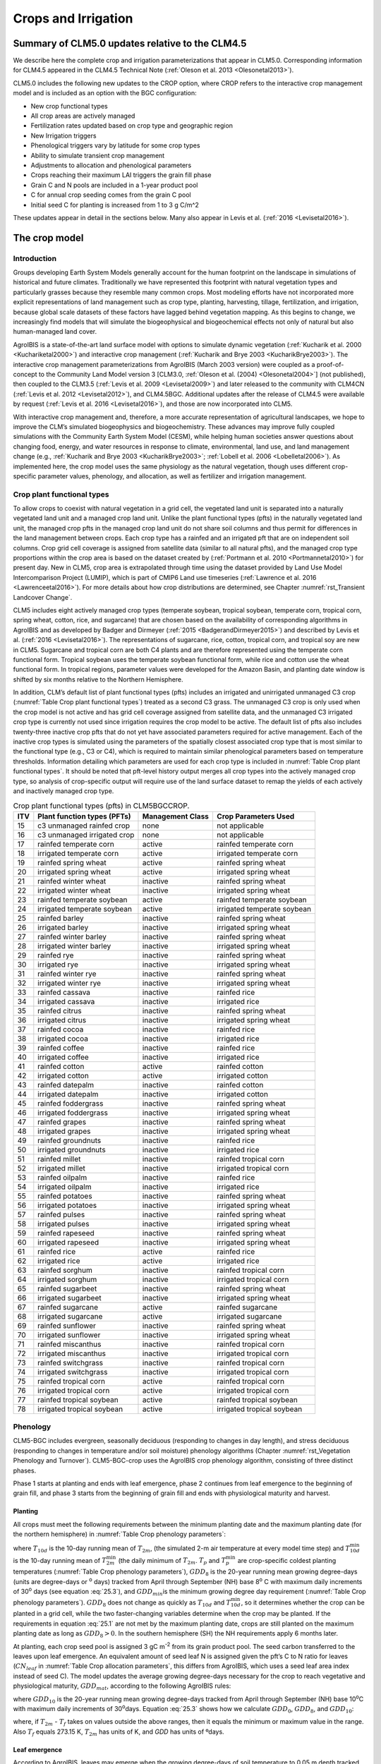 .. _rst_Crops and Irrigation:

Crops and Irrigation
========================

.. _Summary of CLM5.0 updates relative to the CLM4.5:

Summary of CLM5.0 updates relative to the CLM4.5
-----------------------------------------------------

We describe here the complete crop and irrigation parameterizations that
appear in CLM5.0. Corresponding information for CLM4.5 appeared in the
CLM4.5 Technical Note (:ref:`Oleson et al. 2013 <Olesonetal2013>`). 

CLM5.0 includes the following new updates to the CROP option, where CROP
refers to the interactive crop management model and is included as an option with the BGC configuration:

- New crop functional types

- All crop areas are actively managed

- Fertilization rates updated based on crop type and geographic region

- New Irrigation triggers

- Phenological triggers vary by latitude for some crop types

- Ability to simulate transient crop management

- Adjustments to allocation and phenological parameters

- Crops reaching their maximum LAI triggers the grain fill phase

- Grain C and N pools are included in a 1-year product pool

- C for annual crop seeding comes from the grain C pool

- Initial seed C for planting is increased from 1 to 3 g C/m^2 

These updates appear in detail in the sections below. Many also appear in
Levis et al. (:ref:`2016 <Levisetal2016>`).

.. _The crop model:

The crop model
-------------------

Introduction
^^^^^^^^^^^^^^^^^^^

Groups developing Earth System Models generally account for the human
footprint on the landscape in simulations of historical and future
climates. Traditionally we have represented this footprint with natural
vegetation types and particularly grasses because they resemble many
common crops. Most modeling efforts have not incorporated more explicit
representations of land management such as crop type, planting,
harvesting, tillage, fertilization, and irrigation, because global scale
datasets of these factors have lagged behind vegetation mapping. As this
begins to change, we increasingly find models that will simulate the
biogeophysical and biogeochemical effects not only of natural but also
human-managed land cover.

AgroIBIS is a state-of-the-art land surface model with options to
simulate dynamic vegetation (:ref:`Kucharik et al. 2000 <Kuchariketal2000>`) and interactive
crop management (:ref:`Kucharik and Brye 2003 <KucharikBrye2003>`). The interactive crop
management parameterizations from AgroIBIS (March 2003 version) were
coupled as a proof-of-concept to the Community Land Model version 3
[CLM3.0, :ref:`Oleson et al. (2004) <Olesonetal2004>`] (not published), then coupled to the
CLM3.5 (:ref:`Levis et al. 2009 <Levisetal2009>`) and later released to the community with
CLM4CN (:ref:`Levis et al. 2012 <Levisetal2012>`), and CLM4.5BGC. Additional updates after the
release of CLM4.5 were available by request (:ref:`Levis et al. 2016 <Levisetal2016>`), 
and those are now incorporated into CLM5.

With interactive crop management and, therefore, a more accurate
representation of agricultural landscapes, we hope to improve the CLM’s
simulated biogeophysics and biogeochemistry. These advances may improve
fully coupled simulations with the Community Earth System Model (CESM),
while helping human societies answer questions about changing food,
energy, and water resources in response to climate, environmental, land
use, and land management change (e.g., :ref:`Kucharik and Brye 2003 <KucharikBrye2003>`; :ref:`Lobell et al. 2006 <Lobelletal2006>`).
As implemented here, the crop model uses the same physiology as the
natural vegetation, though uses different crop-specific parameter values,
phenology, and allocation, as well as fertilizer and irrigation management.

.. _Crop plant functional types:

Crop plant functional types
^^^^^^^^^^^^^^^^^^^^^^^^^^^^^^^^^^

To allow crops to coexist with natural vegetation in a grid cell, the 
vegetated land unit is separated into a naturally vegetated land unit and
a managed crop land unit. Unlike the plant functional types (pfts) in the
naturally vegetated land unit, the managed crop pfts in the managed crop 
land unit do not share soil columns and thus permit for differences in the 
land management between crops. Each crop type has a rainfed and an irrigated 
pft that are on independent soil columns. Crop grid cell coverage is assigned from 
satellite data (similar to all natural pfts), and the managed crop type
proportions within the crop area is based on the dataset created by
(:ref:`Portmann et al. 2010 <Portmannetal2010>`) for present day. New in CLM5, crop area is
extrapolated through time using the dataset provided by Land Use Model 
Intercomparison Project (LUMIP), which is part of CMIP6 Land use timeseries 
(:ref:`Lawrence et al. 2016 <Lawrenceetal2016>`). For more details about how
crop distributions are determined, see Chapter :numref:`rst_Transient Landcover Change`. 

CLM5 includes eight actively managed crop types
(temperate soybean, tropical soybean, temperate corn, tropical 
corn, spring wheat, cotton, rice, and sugarcane) that are chosen 
based on the availability of corresponding algorithms in AgroIBIS and as 
developed by Badger and Dirmeyer (:ref:`2015 <BadgerandDirmeyer2015>`) and
described by Levis et al. (:ref:`2016 <Levisetal2016>`). The representations of
sugarcane, rice, cotton, tropical corn, and tropical soy are new in CLM5.
Sugarcane and tropical corn are both C4 plants and are therefore represented
using the temperate corn functional form. Tropical soybean uses the temperate
soybean functional form, while rice and cotton use the wheat functional form.
In tropical regions, parameter values were developed for the Amazon Basin, and planting
date window is shifted by six months relative to the Northern Hemisphere. 

In addition, CLM’s default list of plant functional types (pfts) includes an
irrigated and unirrigated unmanaged C3 crop (:numref:`Table Crop plant functional types`) treated as a second C3 grass.
The unmanaged C3 crop is only used when the crop model is not active and 
has grid cell coverage assigned from satellite data, and 
the unmanaged C3 irrigated crop type is currently not used 
since irrigation requires the crop model to be active.
The default list of pfts also includes twenty-three inactive crop pfts 
that do not yet have associated parameters required for active management. 
Each of the inactive crop types is simulated using the parameters of the 
spatially closest associated crop type that is most similar to the functional type (e.g., C3 or C4), 
which is required to maintain similar phenological parameters based on temperature thresholds.
Information detailing which parameters are used for each crop type is 
included in :numref:`Table Crop plant functional types`. It should be noted that pft-level history output merges
all crop types into the actively managed crop type, so analysis 
of crop-specific output will require use of the land surface dataset to 
remap the yields of each actively and inactively managed crop type.

.. _Table Crop plant functional types:

.. table:: Crop plant functional types (pfts) in CLM5BGCCROP.

 ===  ===========================  ================  ===========================
 ITV  Plant function types (PFTs)  Management Class  Crop Parameters Used       
 ===  ===========================  ================  ===========================
  15  c3 unmanaged rainfed crop    none              not applicable             
  16  c3 unmanaged irrigated crop  none              not applicable             
  17  rainfed temperate corn       active            rainfed temperate corn     
  18  irrigated temperate corn     active            irrigated temperate corn   
  19  rainfed spring wheat         active            rainfed spring wheat       
  20  irrigated spring wheat       active            irrigated spring wheat     
  21  rainfed winter wheat         inactive          rainfed spring wheat       
  22  irrigated winter wheat       inactive          irrigated spring wheat     
  23  rainfed temperate soybean    active            rainfed temperate soybean  
  24  irrigated temperate soybean  active            irrigated temperate soybean
  25  rainfed barley               inactive          rainfed spring wheat       
  26  irrigated barley             inactive          irrigated spring wheat     
  27  rainfed winter barley        inactive          rainfed spring wheat       
  28  irrigated winter barley      inactive          irrigated spring wheat     
  29  rainfed rye                  inactive          rainfed spring wheat       
  30  irrigated rye                inactive          irrigated spring wheat     
  31  rainfed winter rye           inactive          rainfed spring wheat       
  32  irrigated winter rye         inactive          irrigated spring wheat     
  33  rainfed cassava              inactive          rainfed rice               
  34  irrigated cassava            inactive          irrigated rice             
  35  rainfed citrus               inactive          rainfed spring wheat       
  36  irrigated citrus             inactive          irrigated spring wheat     
  37  rainfed cocoa                inactive          rainfed rice               
  38  irrigated cocoa              inactive          irrigated rice             
  39  rainfed coffee               inactive          rainfed rice               
  40  irrigated coffee             inactive          irrigated rice             
  41  rainfed cotton               active            rainfed cotton             
  42  irrigated cotton             active            irrigated cotton           
  43  rainfed datepalm             inactive          rainfed cotton             
  44  irrigated datepalm           inactive          irrigated cotton           
  45  rainfed foddergrass          inactive          rainfed spring wheat       
  46  irrigated foddergrass        inactive          irrigated spring wheat     
  47  rainfed grapes               inactive          rainfed spring wheat       
  48  irrigated grapes             inactive          irrigated spring wheat     
  49  rainfed groundnuts           inactive          rainfed rice               
  50  irrigated groundnuts         inactive          irrigated rice             
  51  rainfed millet               inactive          rainfed tropical corn      
  52  irrigated millet             inactive          irrigated tropical corn    
  53  rainfed oilpalm              inactive          rainfed rice               
  54  irrigated oilpalm            inactive          irrigated rice             
  55  rainfed potatoes             inactive          rainfed spring wheat       
  56  irrigated potatoes           inactive          irrigated spring wheat     
  57  rainfed pulses               inactive          rainfed spring wheat       
  58  irrigated pulses             inactive          irrigated spring wheat     
  59  rainfed rapeseed             inactive          rainfed spring wheat       
  60  irrigated rapeseed           inactive          irrigated spring wheat     
  61  rainfed rice                 active            rainfed rice               
  62  irrigated rice               active            irrigated rice             
  63  rainfed sorghum              inactive          rainfed tropical corn      
  64  irrigated sorghum            inactive          irrigated tropical corn    
  65  rainfed sugarbeet            inactive          rainfed spring wheat       
  66  irrigated sugarbeet          inactive          irrigated spring wheat     
  67  rainfed sugarcane            active            rainfed sugarcane          
  68  irrigated sugarcane          active            irrigated sugarcane        
  69  rainfed sunflower            inactive          rainfed spring wheat       
  70  irrigated sunflower          inactive          irrigated spring wheat     
  71  rainfed miscanthus           inactive          rainfed tropical corn      
  72  irrigated miscanthus         inactive          irrigated tropical corn    
  73  rainfed switchgrass          inactive          rainfed tropical corn      
  74  irrigated switchgrass        inactive          irrigated tropical corn    
  75  rainfed tropical corn        active            rainfed tropical corn      
  76  irrigated tropical corn      active            irrigated tropical corn    
  77  rainfed tropical soybean     active            rainfed tropical soybean   
  78  irrigated tropical soybean   active            irrigated tropical soybean 
 ===  ===========================  ================  ===========================



.. _Phenology:

Phenology
^^^^^^^^^^^^^^^^

CLM5-BGC includes evergreen, seasonally deciduous (responding to changes
in day length), and stress deciduous (responding to changes in
temperature and/or soil moisture) phenology algorithms (Chapter :numref:`rst_Vegetation Phenology and Turnover`). 
CLM5-BGC-crop uses the AgroIBIS crop phenology algorithm,
consisting of three distinct phases.

Phase 1 starts at planting and ends with leaf emergence, phase 2
continues from leaf emergence to the beginning of grain fill, and phase
3 starts from the beginning of grain fill and ends with physiological
maturity and harvest.

.. _Planting:

Planting
'''''''''''''''''

All crops must meet the following requirements between the minimum planting date and the maximum
planting date (for the northern hemisphere) in :numref:`Table Crop phenology parameters`:

.. math::
   :label: 25.1

   \begin{array}{l} 
   {T_{10d} >T_{p} } \\ 
   {T_{10d}^{\min } >T_{p}^{\min } }  \\ 
   {GDD_{8} \ge GDD_{\min } } 
   \end{array}

where :math:`{T}_{10d}` is the 10-day running mean of :math:`{T}_{2m}`, (the simulated 2-m air
temperature at every model time step) and :math:`T_{10d}^{\min}`  is
the 10-day running mean of :math:`T_{2m}^{\min }`  (the daily minimum of
:math:`{T}_{2m}`. :math:`{T}_{p}` and :math:`T_{p}^{\min }`  are crop-specific coldest planting temperatures
(:numref:`Table Crop phenology parameters`), :math:`{GDD}_{8}` is the 20-year running mean growing
degree-days (units are degree-days or :sup:`o` days) tracked
from April through September (NH) base 8\ :sup:`o` C with
maximum daily increments of 30\ :sup:`o` days (see equation :eq:`25.3`), and
:math:`{GDD}_{min }`\ is the minimum growing degree day requirement
(:numref:`Table Crop phenology parameters`). :math:`{GDD}_{8}` does not change as quickly as :math:`{T}_{10d}` and :math:`T_{10d}^{\min }`, so
it determines whether the crop can be planted in a grid cell, while the
two faster-changing variables determine when the crop may be planted.
If the requirements in equation :eq:`25.1` are not met by the maximum planting date, 
crops are still planted on the maximum planting date as long as  :math:`{GDD}_{8} > 0`. In
the southern hemisphere (SH) the NH requirements apply 6 months later.

At planting, each crop seed pool is assigned 3 gC m\ :sup:`-2` from its 
grain product pool. The seed carbon transferred to the leaves upon leaf emergence. An
equivalent amount of seed leaf N is assigned given the pft’s C to N
ratio for leaves (:math:`{CN}_{leaf}` in :numref:`Table Crop allocation parameters`, this differs from AgroIBIS,
which uses a seed leaf area index instead of seed C). The model updates the average growing degree-days necessary
for the crop to reach vegetative and physiological maturity,
:math:`{GDD}_{mat}`, according to the following AgroIBIS rules:

.. math::
   :label: 25.2

   \begin{array}{l} {GDD_{{\rm mat}}^{{\rm corn,sugarcane}} =0.85GDD_{{\rm 8}} {\rm \; \; \; and\; \; \; 950}<GDD_{{\rm mat}}^{{\rm corn,sugarcane}} <1850{}^\circ {\rm days}} \\ {GDD_{{\rm mat}}^{{\rm spring\ wheat,cotton}} =GDD_{{\rm 0}} {\rm \; \; \; and\; \; \; }GDD_{{\rm mat}}^{{\rm spring\ wheat,cotton}} <1700{}^\circ {\rm days}} \\ {GDD_{{\rm mat}}^{{\rm temp.soy}} =GDD_{{\rm 10}} {\rm \; \; \; and\; \; \; }GDD_{{\rm mat}}^{{\rm temp.soy}} <1900{}^\circ {\rm days}}\\ {GDD_{{\rm mat}}^{{\rm rice}} =GDD_{{\rm 0}} {\rm \; \; \; and\; \; \; }GDD_{{\rm mat}}^{{\rm rice}} <2100{}^\circ {\rm days}} \\ {GDD_{{\rm mat}}^{{\rm trop.soy}} =GDD_{{\rm 10}} {\rm \; \; \; and\; \; \; }GDD_{{\rm mat}}^{{\rm trop.soy}} <2100{}^\circ {\rm days}} \end{array}

where :math:`{GDD}_{10}` is the 20-year running mean growing
degree-days tracked from April through September (NH) base
10\ :sup:`o`\C with maximum daily increments of
30\ :sup:`o`\days. Equation :eq:`25.3` shows how we calculate
:math:`{GDD}_{0}`, :math:`{GDD}_{8}`, and :math:`{GDD}_{10}`:

.. math::
   :label: 25.3

   \begin{array}{l} {GDD_{{\rm 0}} =GDD_{0} +T_{2{\rm m}} -T_{f} {\rm \; \; \; where\; \; \; 0}\le T_{2{\rm m}} -T_{f} \le 26{}^\circ {\rm days}} \\ {GDD_{{\rm 8}} =GDD_{8} +T_{2{\rm m}} -T_{f} -8{\rm \; \; \; where\; \; \; 0}\le T_{2{\rm m}} -T_{f} -8\le 30{}^\circ {\rm days}} \\ {GDD_{{\rm 10}} =GDD_{10} +T_{2{\rm m}} -T_{f} -10{\rm \; \; \; where\; \; \; 0}\le T_{2{\rm m}} -T_{f} -10\le 30{}^\circ {\rm days}} \end{array}

where, if :math:`{T}_{2m}` -  :math:`{T}_{f}` takes on values
outside the above ranges, then it equals the minimum or maximum value in
the range. Also  :math:`{T}_{f}` equals 273.15 K,
:math:`{T}_{2m}` has units of K, and *GDD* has units of ºdays.

.. _Leaf emergence:

Leaf emergence
'''''''''''''''''''''''

According to AgroIBIS, leaves may emerge when the growing degree-days of
soil temperature to 0.05 m depth tracked since planting
(:math:`GDD_{T_{soi} }` ) reaches 1 to 5% of :math:`{GDD}_{mat}`
(:numref:`Table Crop phenology parameters`). The base temperature for :math:`GDD_{T_{soi} }` 
are listed in :numref:`Table Crop phenology parameters`. 
Leaf onset occurs in the first
time step of phase 2, at which moment all seed C is transferred to leaf
C. Subsequently, the leaf area index generally increases and reaches
a maximum value during phase 2. Stem and root C are also increasing, based on
the carbon allocation algorithem in section :numref:`Leaf emergence to grain fill`.

.. _Grain fill:

Grain fill
'''''''''''''''''''

Phase 3 begins in one of two ways. The first potential trigger is based on temperature, similar to phase 2. A variable tracked since
planting like :math:`GDD_{T_{soi} }`  but for 2-m air temperature,
:math:`GDD_{T_{{\rm 2m}} }`, must reach a heat unit threshold, *h*,
of 40 to 65% of  :math:`{GDD}_{mat}` (:numref:`Table Crop phenology parameters`). 
For crops with the C4 photosynthetic pathway (temperate and tropical corn, sugarcane),
the :math:`{GDD}_{mat}` is based on an empirical function and ranges between 950 and 1850.
The second potential trigger for phase 3 is based on leaf area index. 
When the maximum value of leaf area index is reached in phase 2, phase 3 begins. 
In phase 3, the leaf area index begins to decline in
response to a background litterfall rate calculated as the inverse of
leaf longevity for the pft as done in the BGC part of the model.

.. _Harvest:

Harvest
''''''''''''''''

Harvest is assumed to occur as soon as the crop reaches maturity. When
:math:`GDD_{T_{{\rm 2m}} }` reaches 100% of :math:`{GDD}_{mat}` or
the number of days past planting reaches a crop-specific maximum 
(:numref:`Table Crop phenology parameters`), then the crop is harvested. 
Harvest occurs in one time step using
the BGC leaf offset algorithm. Variables track the flow of grain C and
N to food and of live stem C and N to litter. Putting live
stem C and N into the litter pool is in contrast to the approach for unmanaged PFTs which
puts live stem C and N into dead stem pools first. Leaf and root C and N pools
are routed to the litter pools in the same manner as natural vegetation. Whereas food C and N
formerly was transferred to the litter pool, CLM5 routes food C and N
to a grain product pool where the C and N decay to the atmosphere over one year,
similar in structure to the wood product pools. 


.. _Table Crop phenology parameters:

.. table:: Crop phenology and morphology parameters for the active crop plant functional types (pfts) in CLM5BGCCROP. Numbers in the first row correspond to the list of pfts in :numref:`Table Crop plant functional types`.

 ===================================  =========================  ==========================  ==========================  ==========================  ==========================  =========================  =========================  ==========================
 \                                    temperate corn             spring wheat                temperatue soybean          cotton                      rice                        sugarcane                  tropical corn              tropical soybean          
 ===================================  =========================  ==========================  ==========================  ==========================  ==========================  =========================  =========================  ==========================
 IVT                                  17, 18                     19, 20                      23, 24                      41, 42                      61, 62                      67, 68                     75, 76                     77, 78                    
 :math:`Date_{planting}^{min}`        April 1                    April 1                     May 1                       April 1                     Janurary 1                  Janurary 1                 March 20                   April 15                      
 :math:`Date_{planting}^{max}`        June 15                    June  15                    June 15                     May 31                      Feburary 28                 March 31                   April 15                   June 31                      
 :math:`T_{p}`\(K)                    283.15                     280.15                      286.15                      294.15                      294.15                      294.15                     294.15                     294.15                    
 :math:`T_{p}^{ min }`\(K)            279.15                     272.15                      279.15                      283.15                      283.15                      283.15                     283.15                     283.15                    
 :math:`{GDD}_{min}`\(ºdays)          50                         50                          50                          50                          50                          50                         50                         50                        
 base temperature for GDD (ºC)        8                          0                           10                          10                          10                          10                         10                         10                        
 :math:`{GDD}_{mat}`\(ºdays)          950-1850                   :math:`\mathrm{\le}`\ 1700  :math:`\mathrm{\le}`\ 1900  :math:`\mathrm{\le}`\ 1700  :math:`\mathrm{\le}`\ 2100  950-1850                   950-1850                   :math:`\mathrm{\le}`\ 2100
 Phase 2 % :math:`{GDD}_{mat}`        0.03                       0.05                        0.03                        0.03                        0.01                        0.03                       0.03                       0.03                      
 Phase 3 % :math:`{GDD}_{mat}`        0.65                       0.6                         0.5                         0.5                         0.4                         0.65                       0.5                        0.5                       
 Harvest: days past planting          :math:`\mathrm{\le}`\ 165  :math:`\mathrm{\le}`\ 150   :math:`\mathrm{\le}`\ 150   :math:`\mathrm{\le}`\ 160   :math:`\mathrm{\le}`\ 150   :math:`\mathrm{\le}`\ 300  :math:`\mathrm{\le}`\ 160  :math:`\mathrm{\le}`\ 150 
 :math:`z_{top}^{\max }` (m)          2.5                        1.2                         0.75                        1.5                         1.8                         4                          2.5                        1                         
 SLA (m :sup:`2` leaf g :sup:`-1` C)  0.05                       0.035                       0.035                       0.035                       0.035                       0.05                       0.05                       0.035                     
 :math:`\chi _{L}` index              -0.5                       0.65                        -0.5                        -0.5                        0.65                        -0.5                       -0.5                       -0.5                      
 grperc                               0.11                       0.11                        0.11                        0.11                        0.11                        0.11                       0.11                       0.11                      
 flnr                                 0.293                      0.41                        0.41                        0.41                        0.41                        0.293                      0.293                      0.41                      
 mbbopt                               4                          9                           9                           9                           9                           4                          4                          9                         
 fcur                                 1                          1                           1                           1                           1                           1                          1                          1                         
 ===================================  =========================  ==========================  ==========================  ==========================  ==========================  =========================  =========================  ==========================

Notes: :math:`Date_{planting}^{min}` and :math:`Date_{planting}^{max}` are
the minimum and maximum planting date in the Northern Hemisphere, the corresponding dates
in the Southern Hemisphere apply 6 months later.
:math:`T_{p}` and :math:`T_{p}^{ min }` are crop-specific coldest planting temperatures.
:math:`{GDD}_{min}` is the lowest (for planting) 20-year running mean growing degree-days base 
on the base temperature in the 7\ :sup:`th` row, tracked from April to September (NH).
:math:`{GDD}_{mat}` is a crop’s 20-year running mean growing
degree-days needed for vegetative and physiological maturity. Harvest
occurs at 100%\ :math:`{GDD}_{mat}` or when the days past planting
reach the number in the 11\ :sup:`th` row. Crop growth phases
are described in the text. :math:`z_{top}^{\max }`  is the maximum
top-of-canopy height of a crop, *SLA* is specific leaf area. :math:`\chi _{L}` is the leaf
orientation index, equals -1 for vertical, 0 for
random, and 1 for horizontal leaf orientation.
grperc is the growth respiration factor. flnr is the fraction of leaf N in Rubisco enzyme.
mbbopt is the Ball-Berry slope of conductance-photosynthesis relationship. 
fcur is the fraction of allocation that goes to currently displayed growth

.. _Allocation:

Allocation
^^^^^^^^^^^^^^^^^

Allocation responds to the same phases as phenology (section :numref:`Phenology`).
Simulated C assimilation begins every year upon leaf emergence in phase
2 and ends with harvest at the end of phase 3; therefore, so does the
allocation of such C to the crop’s leaf, live stem, fine root, and
reproductive pools.

Typically, C:N ratios in plant tissue vary throughout the growing season and
tend to be lower during early growth stages and higher in later growth stages.
In order to account for this seasonal change, two sets of C:N
ratios are established in CLM for the leaf, stem, and fine root of
crops. This modified C:N ratio approach accounts for the nitrogen
retranslocation that occurs during phase 3 of crop growth. Leaf, stem, and root
C:N ratios for phases 1 and 2 are calculated
using the new CLM5 carbon and nitrogen allocation scheme
(Chapter :numref:`rst_CN Allocation`), which provides a target C:N value
and allows C:N to vary through time.
During grain fill (phase 3) of the crop growth cycle, a portion of the
nitrogen in the plant tissues is moved to a storage pool to fulfill
nitrogen demands of organ (reproductive pool) development, such that the
resulting C:N ratio of the plant tissue is reflective of measurements at
harvest. All C:N ratios were determined by calibration process, through
comparisons of model output versus observations of plant carbon
throughout the growth season.

The BGC part of the model keeps track of a term representing excess
maintenance respiration that for perennial pfts or pfts with C storage
may be extracted from later gross primary production. Later extraction
cannot continue to happen after harvest for annual crops, so at harvest
we turn the excess respiration pool into a flux that extracts
CO\ :sub:`2` directly from the atmosphere. This way we eliminate
any excess maintenance respiration remaining at harvest as if such
respiration had not taken place.


.. _Leaf emergence to grain fill:

Leaf emergence to grain fill
'''''''''''''''''''''''''''''''''''''

During phase 2, the allocation coefficients (fraction of available C) to
each C pool are defined as:

.. math::
   :label: 25.4

   \begin{array}{l} {a_{repr} =0} \\ {a_{froot} =a_{froot}^{i} -(a_{froot}^{i} -a_{froot}^{f} )\frac{GDD_{T_{{\rm 2m}} } }{GDD_{{\rm mat}} } {\rm \; \; \; where\; \; \; }\frac{GDD_{T_{{\rm 2m}} } }{GDD_{{\rm mat}} } \le 1} \\ {a_{leaf} =(1-a_{froot} )\cdot \frac{a_{leaf}^{i} (e^{-b} -e^{-b\frac{GDD_{T_{{\rm 2m}} } }{h} } )}{e^{-b} -1} {\rm \; \; \; where\; \; \; }b=0.1} \\ {a_{livestem} =1-a_{repr} -a_{froot} -a_{leaf} } \end{array}

where :math:`a_{leaf}^{i}` , :math:`a_{froot}^{i}` , and
:math:`a_{froot}^{f}`  are initial and final values of these
coefficients (:numref:`Table Crop allocation parameters`), and *h* is a heat unit threshold defined in
section :numref:`Grain fill`. At a crop-specific maximum leaf area index,
:math:`{L}_{max}` (:numref:`Table Crop allocation parameters`), carbon allocation is directed
exclusively to the fine roots.

.. _Grain fill to harvest:

Grain fill to harvest
''''''''''''''''''''''''''''''

The calculation of :math:`a_{froot}`  remains the same from phase 2 to
phase 3. Other allocation coefficients change to:

.. math::
   :label: 25.5

   \begin{array}{lr} 
   a_{leaf} =a_{leaf}^{i,3} & {\rm when} \quad a_{leaf}^{i,3} \le a_{leaf}^{f} \quad {\rm else} \\ 
   a_{leaf} =a_{leaf} \left(1-\frac{GDD_{T_{{\rm 2m}} } -h}{GDD_{{\rm mat}} d_{L} -h} \right)^{d_{alloc}^{leaf} } \ge a_{leaf}^{f} & {\rm where} \quad \frac{GDD_{T_{{\rm 2m}} } -h}{GDD_{{\rm mat}} d_{L} -h} \le 1 \\ 
    \\ 
   a_{livestem} =a_{livestem}^{i,3} & {\rm when} \quad a_{livestem}^{i,3} \le a_{livestem}^{f} \quad {\rm else} \\ 
   a_{livestem} =a_{livestem} \left(1-\frac{GDD_{T_{{\rm 2m}} } -h}{GDD_{{\rm mat}} d_{L} -h} \right)^{d_{alloc}^{stem} } \ge a_{livestem}^{f} & {\rm where} \quad \frac{GDD_{T_{{\rm 2m}} } -h}{GDD_{{\rm mat}} d_{L} -h} \le 1 \\ 
    \\ 
   a_{repr} =1-a_{froot} -a_{livestem} -a_{leaf} 
   \end{array}

where :math:`a_{leaf}^{i,3}`  and :math:`a_{livestem}^{i,3}`  (initial
values) equal the last :math:`a_{leaf}`  and :math:`a_{livestem}` 
calculated in phase 2, :math:`d_{L}` , :math:`d_{alloc}^{leaf}`  and
:math:`d_{alloc}^{stem}`  are leaf area index and leaf and stem
allocation decline factors, and :math:`a_{leaf}^{f}`  and
:math:`a_{livestem}^{f}`  are final values of these allocation
coefficients (:numref:`Table Crop allocation parameters`).

.. _Nitrogen retranslocation for crops:

Nitrogen retranslocation for crops
''''''''''''''''''''''''''''''''''''''

Nitrogen retranslocation in crops occurs when nitrogen that was used for
tissue growth of leaves, stems, and fine roots during the early growth
season is remobilized and used for grain development (:ref:`Pollmer et al. 1979 
<Pollmeretal1979>`, :ref:`Crawford et al. 1982 <Crawfordetal1982>`, :ref:`Simpson et al. 1983 
<Simpsonetal1983>`, :ref:`Ta and Weiland 1992 <TaWeiland1992>`, :ref:`Barbottin et al. 2005 <Barbottinetal2005>`,
:ref:`Gallais et al. 2006 <Gallaisetal2006>`, :ref:`Gallais et al. 2007 <Gallaisetal2007>`). Nitrogen allocation
for crops follows that of natural vegetation, is supplied in CLM by the
soil mineral nitrogen pool, and depends on C:N ratios for leaves, stems,
roots, and organs. Nitrogen demand during organ development is fulfilled
through retranslocation from leaves, stems, and roots. Nitrogen
retranslocation is initiated at the beginning of the grain fill stage
for all crops except soybean, for which retranslocation is after LAI decline.
Nitrogen stored in the leaf and stem is moved into a storage
retranslocation pool. For wheat and rice, nitrogen in roots is also
released into the retranslocation storage pool. The quantity of nitrogen
mobilized depends on the C:N ratio of the plant tissue, and is
calculated as

.. math::
   :label: 25.6

   leaf\_ to\_ retransn=N_{leaf} -\frac{C_{leaf} }{CN_{leaf}^{f} }

.. math::
   :label: 25.7

   stemn\_ to\_ retransn=N_{stem} -\frac{C_{stem} }{CN_{stem}^{f} }

.. math::
   :label: 25.8

   frootn\_ to\_ retransn=N_{froot} -\frac{C_{froot} }{CN_{froot}^{f} }

where :math:`{C}_{leaf}`, :math:`{C}_{stem}`, and :math:`{C}_{froot}` is the carbon in the plant leaf, stem, and fine
root, respectively, :math:`{N}_{leaf}`, :math:`{N}_{stem}`, and :math:`{N}_{froot}`
is the nitrogen in the plant leaf, stem, and fine root, respectively, and :math:`CN^f_{leaf}`,
:math:`CN^f_{stem}`, and :math:`CN^f_{froot}` is the post-grain fill C:N
ratio of the leaf, stem, and fine root respectively (:numref:`Table Crop allocation parameters`). Since
C:N measurements are taken from mature crops, pre-grain development C:N
ratios for leaves, stems, and roots are optimized to allow maximum
nitrogen accumulation for later use during organ development. Post-grain
fill C:N ratios are assigned the same as crop residue. Once excess
nitrogen is moved into the retranslocated pool, during the remainder of
the growing season the retranslocated pool is used first to meet plant
nitrogen demand by assigning the available nitrogen from the
retranslocated pool equal to the plant nitrogen demand. Once the
retranslocation pool is depleted, soil mineral nitrogen pool is used to
fulfill plant nitrogen demands.

.. _Harvest to food and seed:

Harvest to food and seed
''''''''''''''''''''''''''''''

In CLM5, the C and N required for crop seeding is removed from the grain
product pool during harvest and used to seed crops in the subsequent year. 
Caluating the crop yields requires that you sum the GRAINC_TO_FOOD variable
for each year. Additionally, harvest is not typically 100% efficient, so
analysis needs to assume that harvest efficiency is less. We assume a harvest 
efficiency of 85%, and a grain C of 45% of the grain dry weight.

equation (g/m^2) = (sum(GRAINC_TO_FOOD)/0.45)*.85




.. _Table Crop allocation parameters:

.. table:: Crop allocation parameters for the active crop plant functional types (pfts) in CLM5BGCCROP. Numbers in the first row correspond to the list of pfts in :numref:`Table Crop plant functional types`.

 ===========================================  ==============  ============  ==================  ======  ======  =========  =============  ================
 \                                            temperate corn  spring wheat  temperatue soybean  cotton  rice    sugarcane  tropical corn  tropical soybean
 ===========================================  ==============  ============  ==================  ======  ======  =========  =============  ================
 IVT                                          17, 18          19, 20        23, 24              41, 42  61, 62  67, 68     75, 76         77, 78          
 :math:`a_{leaf}^{i}`                         0.8             0.9           0.85                0.85    0.75    0.8        0.8            0.85            
 :math:`{L}_{max}` (m :sup:`2`  m :sup:`-2`)  5               7             6                   6       7       5          5              6               
 :math:`a_{froot}^{i}`                        0.4             0.1           0.2                 0.2     0.1     0.4        0.4            0.2             
 :math:`a_{froot}^{f}`                        0.05            0             0.2                 0.2     0       0.05       0.05           0.2             
 :math:`a_{leaf}^{f}`                         0               0             0                   0       0       0          0              0               
 :math:`a_{livestem}^{f}`                     0               0.05          0.3                 0.3     0.05    0          0              0.3             
 :math:`d_{L}`                                1.05            1.05          1.05                1.05    1.05    1.05       1.05           1.05            
 :math:`d_{alloc}^{stem}`                     2               1             5                   5       1       2          2              5               
 :math:`d_{alloc}^{leaf}`                     5               3             2                   2       3       5          5              2               
 :math:`{CN}_{leaf}`                          25              20            20                  20      20      25         25             20              
 :math:`{CN}_{stem}`                          50              50            50                  50      50      50         50             50              
 :math:`{CN}_{froot}`                         42              42            42                  42      42      42         42             42              
 :math:`CN^f_{leaf}`                          65              65            65                  65      65      65         65             65              
 :math:`CN^f_{stem}`                          120             100           130                 130     100     120        120            130             
 :math:`CN^f_{froot}`                         0               40            0                   0       40      0          0              0               
 :math:`{CN}_{grain}`                         50              50            50                  50      50      50         50             50              
 ===========================================  ==============  ============  ==================  ======  ======  =========  =============  ================

Notes: Crop growth phases and corresponding variables are described in
the text


.. _Other Features:

Other Features
^^^^^^^^^^^^^^^^^^^^^^^

.. _Physical Crop Characteristics:

Physical Crop Characteristics
''''''''''''''''''''''''''''''
Leaf area index (*L*) is calculated as a function of specific leaf area  
(SLA) and leaf C (:ref:`Crop phenology parameters`). 
Stem area index (*S*) is equal to 0.1\ *L* for temperate and tropical corn and sugarcane and 0.2\ *L* for
other crops, as in AgroIBIS. All live
C and N pools go to 0 after crop harvest, but the *S* is kept at 0.25 to
simulate a post-harvest “stubble” on the ground.

Crop heights at the top and bottom of the canopy, :math:`{z}_{top}`
and :math:`{z}_{bot}` (m), come from the AgroIBIS formulation:


.. math::
   :label: 25.9

   \begin{array}{l} 
   {z_{top} =z_{top}^{\max } \left(\frac{L}{L_{\max } -1} \right)^{2} \ge 0.05{\rm \; where\; }\frac{L}{L_{\max } -1} \le 1} \\ 
   {z_{bot} =0.02{\rm m}} 
   \end{array}

.. _Interactive fertilization:

Interactive Fertilization 
''''''''''''''''''''''''''''''
CLM simulates fertilization by adding nitrogen directly to the soil mineral nitrogen pool to meet
crop nitrogen demands using both industrial fertilizer and manure application. CLM’s separate crop land unit ensures that
natural vegetation will not access the fertilizer applied to crops.
Fertilizer in CLM5BGCCROP is prescribed by crop functional types and varies spatially
for each year based on the LUMIP land use and land cover change
time series (LUH2 for historical and SSPs for future) (:ref:`Lawrence et al. 2016 <Lawrenceetal2016>`).
One of two fields is used to prescribe industrial fertilizer based on the type of simulation.
For non-transient simulations, annual fertilizer application in g N/m\ :sup:`2`/yr 
is specified on the land surface data set by the field CONST_FERTNITRO_CFT. 
In transient simulations, annual fertilizer application is specified on the land use time series
file by the field FERTNITRO_CFT, which is also in g N/m\ :sup:`2`/yr.
The values for both of these fields come from the LUMIP time series for each year.
In addition to the industrial fertilizer, background manure fertilizer is specified
on the parameter file by the field 'manunitro'. For the current CLM5BGCCROP,
manure N is applied at a rate of 0.002 kg N/m\ :sup:`2`/yr. Because previous versions 
of CLM (e.g., CLM4) had rapid denitrification rates, fertilizer is applied slowly
to minimize N loss (primarily through denitrification) and maximize plant uptake. 
The current implementation of CLM5 inherits this legacy, although denitrification rates
are slower in the current version of the model (:ref:`Koven et al. 2013 <Kovenetal2013>`). As such,
fertilizer application begins during the emergence phase of crop
development and continues for 20 days, which helps reduce large losses
of nitrogen from leaching and denitrification during the early stage of
crop development. The 20-day period is chosen as an optimization to
limit fertilizer application to the emergence stage. A fertilizer
counter in seconds, *f*, is set as soon as the onset growth for crops
initiates:

.. math::
   :label: 25.10

    f = n \times 86400 

where *n* is set to 20 fertilizer application days. When the crop enters
phase 2 (leaf emergence to the beginning of grain fill) of its growth
cycle, fertilizer application begins by initializing fertilizer amount
to the total fertilizer at each grid cell divided by the initialized *f*.
Fertilizer is applied and *f* is decremented each time step until a zero balance on
the counter is reached.


.. _Biological nitrogen fixation for soybeans:

Biological nitrogen fixation for soybeans
''''''''''''''''''''''''''''''''''''''''''
Biological N fixation for soybeans is calculated by the fixation and uptake of
nitrogen module (Chapter :numref:`rst_FUN`). Unlike natural
vegetation, where a fraction of the vegetation are N fixers, all soybeans
are treated as N fixers.

.. _Latitude vary base tempereature for growing degree days:

Latitudinal variation in base growth tempereature 
''''''''''''''''''''''''''''''''''''''''''''''''''''''''
For most crops, :math:`GDD_{T_{{\rm 2m}} }` (growing degree days since planting) 
is the same in all locations. However,
the for both rainfed and irrigated spring wheat and sugarcane, the calculation of 
:math:`GDD_{T_{{\rm 2m}} }` allows for latitudinal variation:

.. math::
   :label: 25.11

   latitudinal\ variation\ in\ base\ T = \left\{
   \begin{array}{lr}    
   baset +12 - 0.4 \times latitude &\qquad 0 \le latitude \le 30 \\
   baset +12 + 0.4 \times latitude &\qquad -30 \le latitude \le 0    
   \end{array} \right\}

where :math:`baset` is the *base temperature for GDD* (7\ :sup:`th` row) in :numref:`Table Crop phenology parameters`.
Such latitudinal variation in base growth temperature could increase the base temperature, slow down :math:`GDD_{T_{{\rm 2m}} }`
accumulation, and extend the growing season for regions within 30ºS to 30ºN for spring wheat
and sugarcane.

.. _Separate reproductive pool:

Separate reproductive pool
''''''''''''''''''''''''''''''
One notable difference between natural vegetation and crops is the
presence of a reproductive carbon pool (and nitrogen pool). Accounting
for the reproductive pool helps determine whether crops are performing
reasonably through yield calculations.
The reproductive pool is maintained similarly to the leaf, stem,
and fine root pools, but allocation of carbon and nitrogen does not
begin until the grain fill stage of crop development. Equation :eq:`25.5` describes the
carbon and nitrogen allocation coefficients to the reproductive pool.
In CLM5BGCCROP, as allocation declines
during the grain fill stage of growth, increasing amounts of carbon and
nitrogen are available for grain development.


.. _The irrigation model:

The irrigation model
-------------------------

The CLM includes the option to irrigate cropland areas that are equipped
for irrigation. The application of irrigation responds dynamically to
the soil moisture conditions simulated by the CLM. This irrigation
algorithm is based loosely on the implementation of 
:ref:`Ozdogan et al. (2010) <Ozdoganetal2010>`.

When irrigation is enabled, the crop areas of each grid cell are divided
into irrigated and rainfed fractions according to a dataset of areas
equipped for irrigation (:ref:`Portmann et al. 2010 <Portmannetal2010>`). 
Irrigated and rainfed crops are placed on separate soil columns, so that 
irrigation is only applied to the soil beneath irrigated crops.

In irrigated croplands, a check is made once per day to determine
whether irrigation is required on that day. This check is made in the
first time step after 6 AM local time. Irrigation is required if crop
leaf area :math:`>` 0, and the available soil water is below a specified 
threshold.

The soil moisture deficit :math:`D_{irrig}` is 

.. math::
   :label: 25.61

   D_{irrig} = \left\{
   \begin{array}{lr}    
   w_{thresh} - w_{avail} &\qquad w_{thresh} > w_{avail} \\
   0 &\qquad w_{thresh} \le w_{avail}    
   \end{array} \right\}

where :math:`w_{thresh}` is the irrigation moisture threshold (mm) and 
:math:`w_{avail}` is the available moisture (mm).  The moisture threshold 
is

.. math::
   :label: 25.62

   w_{thresh} = f_{thresh} \left(w_{target} - w_{wilt}\right) + w_{wilt}

where :math:`w_{target}` is the irrigation target soil moisture (mm) 

.. math::
   :label: 25.63

   w_{target} = \sum_{j=1}^{N_{irr}} \theta_{target} \Delta z_{j} \ ,

:math:`w_{wilt}` is the wilting point soil moisture (mm) 

.. math::
   :label: 25.64

   w_{wilt} = \sum_{j=1}^{N_{irr}} \theta_{wilt} \Delta z_{j} \ ,

and :math:`f_{thresh}` is a tuning parameter.  The available moisture in 
the soil is 

.. math::
   :label: 25.65

   w_{avail} = \sum_{j=1}^{N_{irr}} \theta_{j} \Delta z_{j} \ ,

:math:`N_{irr}` is the index of the soil layer corresponding to a specified 
depth :math:`z_{irrig}` (:numref:`Table Irrigation parameters`) and 
:math:`\Delta z` is the thickness of the soil layer (section 
:numref:`Vertical Discretization`).  :math:`\theta_{j}` is the 
volumetric soil moisture in layer :math:`j` (section :numref:`Soil Water`).
:math:`\theta_{target}` and 
:math:`\theta_{wilt}` are the target and wilting point volumetric 
soil moisture values, respectively, and are determined by inverting 
:eq:`7.94` using soil matric 
potential parameters :math:`\Psi_{target}` and :math:`\Psi_{wilt}` 
(:numref:`Table Irrigation parameters`). After the soil moisture deficit 
:math:`D_{irrig}` is calculated, irrigation in an amount equal to 
:math:`\frac{D_{irrig}}{T_{irrig}}` (mm/s) is applied uniformly over 
the irrigation period :math:`T_{irrig}` (s).  Irrigation water is applied
directly to the ground surface, bypassing canopy interception (i.e.,
added to  :math:`{q}_{grnd,liq}`: section :numref:`Canopy Water`). 

To conserve mass, irrigation is removed from river water storage (Chapter 11).  
When river water storage is inadequate to meet irrigation demand, 
there are two options: 1) the additional water can be removed from the 
ocean model, or 2) the irrigation demand can be reduced such that 
river water storage is maintained above a specified threshold.  

.. _Table Irrigation parameters:

.. table:: Irrigation parameters

 +--------------------------------------+-------------+
 | Parameter                            |             |
 +======================================+=============+
 | :math:`f_{thresh}`                   |  1.0        |
 +--------------------------------------+-------------+
 | :math:`z_{irrig}`       (m)          |  0.6        |
 +--------------------------------------+-------------+
 | :math:`\Psi_{target}`   (mm)         | -3400       |
 +--------------------------------------+-------------+
 | :math:`\Psi_{wilt}`     (mm)         | -150000     |
 +--------------------------------------+-------------+

.. add a reference to surface data in chapter2
  To accomplish this we downloaded
  data of percent irrigated and percent rainfed corn, soybean, and
  temperate cereals (wheat, barley, and rye) (:ref:`Portmann et al. 2010 <Portmannetal2010>`),
  available online from
  *ftp://ftp.rz.uni-frankfurt.de/pub/uni-frankfurt/physische\_geographie/hydrologie/public/data/MIRCA2000/harvested\_area\_grids.*

